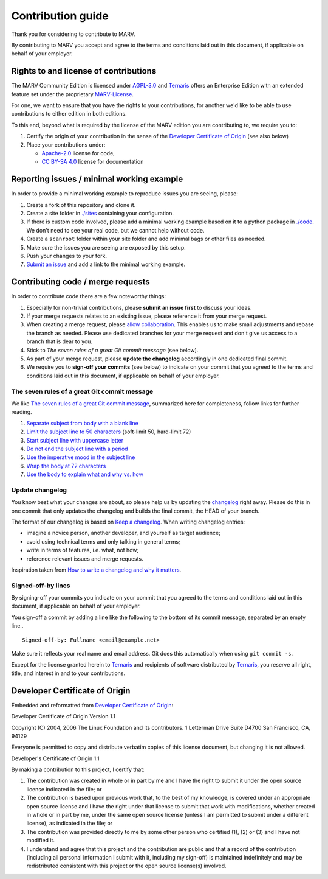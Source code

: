 ==================
Contribution guide
==================

Thank you for considering to contribute to MARV.

By contributing to MARV you accept and agree to the terms and
conditions laid out in this document, if applicable on behalf of your
employer.


Rights to and license of contributions
======================================

The MARV Community Edition is licensed under `AGPL-3.0`_ and
`Ternaris`_ offers an Enterprise Edition with an extended feature set
under the proprietary `MARV-License`_.

For one, we want to ensure that you have the rights to your
contributions, for another we'd like to be able to use contributions
to either edition in both editions.

To this end, beyond what is required by the license of the MARV edition you are
contributing to, we require you to:

1. Certify the origin of your contribution in the sense of the
   `Developer Certificate of Origin`_ (see also below)

2. Place your contributions under:

   - `Apache-2.0`_ license for code,
   - `CC BY-SA 4.0`_ license for documentation


Reporting issues / minimal working example
==========================================

In order to provide a minimal working example to reproduce issues you
are seeing, please:

1. Create a fork of this repository and clone it.

2. Create a site folder in `<./sites>`_ containing your configuration.

3. If there is custom code involved, please add a minimal working
   example based on it to a python package in `<./code>`_. We don't
   need to see your real code, but we cannot help without code.

4. Create a ``scanroot`` folder within your site folder and add
   minimal bags or other files as needed.

5. Make sure the issues you are seeing are exposed by this setup.

6. Push your changes to your fork.

7. `Submit an issue`_ and add a link to the minimal working example.

.. _Submit an issue: https://gitlab.com/ternaris/marv-robotics/issues/new


Contributing code / merge requests
==================================

In order to contribute code there are a few noteworthy things:

1. Especially for non-trivial contributions, please **submit an issue
   first** to discuss your ideas.

2. If your merge requests relates to an existing issue, please
   reference it from your merge request.

3. When creating a merge request, please `allow collaboration`_. This
   enables us to make small adjustments and rebase the branch as
   needed. Please use dedicated branches for your merge request and
   don't give us access to a branch that is dear to you.

4. Stick to *The seven rules of a great Git commit message* (see below).

5. As part of your merge request, please **update the changelog**
   accordingly in one dedicated final commit.

6. We require you to **sign-off your commits** (see below) to indicate
   on your commit that you agreed to the terms and conditions laid out
   in this document, if applicable on behalf of your employer.

.. _allow collaboration: https://docs.gitlab.com/ee/user/project/merge_requests/allow_collaboration.html


The seven rules of a great Git commit message
---------------------------------------------

We like `The seven rules of a great Git commit message`_, summarized
here for completeness, follow links for further reading.

1. `Separate subject from body with a blank line
   <https://chris.beams.io/posts/git-commit/#separate>`_

2. `Limit the subject line to 50 characters
   <https://chris.beams.io/posts/git-commit/#limit-50>`_
   (soft-limit 50, hard-limit 72)

3. `Start subject line with uppercase letter
   <https://chris.beams.io/posts/git-commit/#capitalize>`_

4. `Do not end the subject line with a period
   <https://chris.beams.io/posts/git-commit/#end>`_

5. `Use the imperative mood in the subject line
   <https://chris.beams.io/posts/git-commit/#imperative>`_

6. `Wrap the body at 72 characters
   <https://chris.beams.io/posts/git-commit/#wrap-72>`_

7. `Use the body to explain what and why vs. how
   <https://chris.beams.io/posts/git-commit/#why-not-how>`_

.. _The seven rules of a great Git commit message: https://chris.beams.io/posts/git-commit/#seven-rules


Update changelog
----------------

You know best what your changes are about, so please help us by
updating the `changelog`_ right away. Please do this in one commit
that only updates the changelog and builds the final commit, the HEAD
of your branch.

The format of our changelog is based on `Keep a changelog`_. When
writing changelog entries:

- imagine a novice person, another developer, and yourself as target
  audience;

- avoid using technical terms and only talking in general terms;

- write in terms of features, i.e. what, not how;

- reference relevant issues and merge requests.

Inspiration taken from `How to write a changelog and why it matters`_.

.. _changelog: ./CHANGES.rst
.. _Keep a changelog: https://keepachangelog.com/en/1.0.0/
.. _How to write a changelog and why it matters:
   https://www.itsupportguides.com/blog/how-to-write-changelog-and-why-it-matters/


Signed-off-by lines
-------------------

By signing-off your commits you indicate on your commit that you
agreed to the terms and conditions laid out in this document, if
applicable on behalf of your employer.

You sign-off a commit by adding a line like the following to the
bottom of its commit message, separated by an empty line..

::

   Signed-off-by: Fullname <email@example.net>

Make sure it reflects your real name and email address. Git does this
automatically when using ``git commit -s``.

Except for the license granted herein to `Ternaris`_ and recipients of
software distributed by `Ternaris`_, you reserve all right, title, and
interest in and to your contributions.


Developer Certificate of Origin
===============================

Embedded and reformatted from `Developer Certificate of Origin`_:

Developer Certificate of Origin
Version 1.1

Copyright (C) 2004, 2006 The Linux Foundation and its contributors.
1 Letterman Drive
Suite D4700
San Francisco, CA, 94129

Everyone is permitted to copy and distribute verbatim copies of this
license document, but changing it is not allowed.


Developer's Certificate of Origin 1.1

By making a contribution to this project, I certify that:

1. The contribution was created in whole or in part by me and I
   have the right to submit it under the open source license
   indicated in the file; or

2. The contribution is based upon previous work that, to the best
   of my knowledge, is covered under an appropriate open source
   license and I have the right under that license to submit that
   work with modifications, whether created in whole or in part
   by me, under the same open source license (unless I am
   permitted to submit under a different license), as indicated
   in the file; or

3. The contribution was provided directly to me by some other
   person who certified (1), (2) or (3) and I have not modified
   it.

4. I understand and agree that this project and the contribution
   are public and that a record of the contribution (including all
   personal information I submit with it, including my sign-off) is
   maintained indefinitely and may be redistributed consistent with
   this project or the open source license(s) involved.


.. _AGPL-3.0: https://www.gnu.org/licenses/agpl-3.0.html
.. _Apache-2.0: ./LICENSES/Apache-2.0
.. _CC BY-SA 4.0: https://creativecommons.org/licenses/by-sa/4.0/
.. _Developer Certificate of Origin: https://developercertificate.org/
.. _MARV-License: ./LICENSES/MARV-License
.. _Ternaris: https://ternaris.com
